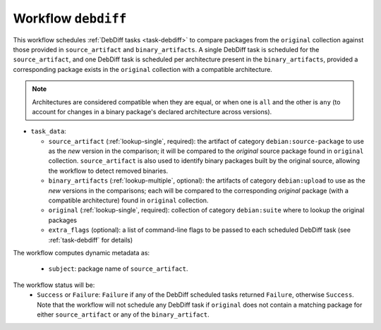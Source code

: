 .. _workflow-debdiff:

Workflow ``debdiff``
====================

This workflow schedules :ref:`DebDiff tasks <task-debdiff>` to compare packages
from the ``original`` collection against those provided in ``source_artifact``
and ``binary_artifacts``. A single DebDiff task is scheduled for the
``source_artifact``, and one DebDiff task is scheduled per architecture
present in the ``binary_artifacts``, provided a corresponding package exists
in the ``original`` collection with a compatible architecture.

.. note::
    Architectures are considered compatible when they are equal, or when one is
    ``all`` and the other is ``any`` (to account for changes in a binary
    package's declared architecture across versions).

* ``task_data``:

  * ``source_artifact`` (:ref:`lookup-single`, required): the artifact of
    category ``debian:source-package`` to use as the `new` version in the
    comparison; it will be compared to the `original` source package found
    in ``original`` collection. ``source_artifact`` is also used to identify
    binary packages built by the original source, allowing the workflow to
    detect removed binaries.

  * ``binary_artifacts`` (:ref:`lookup-multiple`, optional): the artifacts
    of category ``debian:upload`` to use as the `new` versions in the
    comparisons; each will be compared to the corresponding `original`
    package (with a compatible architecture) found in ``original`` collection.

  * ``original`` (:ref:`lookup-single`, required): collection of category
    ``debian:suite`` where to lookup the original packages

  * ``extra_flags`` (optional): a list of command-line flags to be passed
    to each scheduled DebDiff task (see :ref:`task-debdiff` for details)

The workflow computes dynamic metadata as:

  * ``subject``: package name of ``source_artifact``.

The workflow status will be:
  * ``Success`` or ``Failure``: ``Failure`` if any of the DebDiff scheduled
    tasks returned ``Failure``, otherwise ``Success``. Note that the workflow
    will not schedule any DebDiff task if ``original`` does not contain
    a matching package for either ``source_artifact`` or any of the
    ``binary_artifact``.